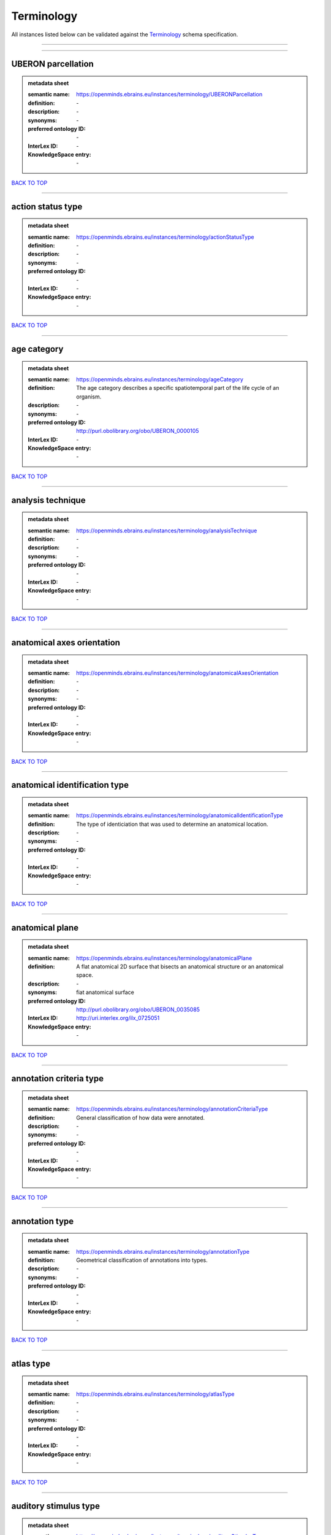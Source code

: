 ###########
Terminology
###########

All instances listed below can be validated against the `Terminology <https://openminds-documentation.readthedocs.io/en/latest/specifications/controlledTerms/terminology.html>`_ schema specification.

------------

------------

UBERON parcellation
-------------------

.. admonition:: metadata sheet

   :semantic name: https://openminds.ebrains.eu/instances/terminology/UBERONParcellation
   :definition: \-
   :description: \-

   :synonyms: \-
   :preferred ontology ID: \-
   :InterLex ID: \-
   :KnowledgeSpace entry: \-

`BACK TO TOP <terminology_>`_

------------

action status type
------------------

.. admonition:: metadata sheet

   :semantic name: https://openminds.ebrains.eu/instances/terminology/actionStatusType
   :definition: \-
   :description: \-

   :synonyms: \-
   :preferred ontology ID: \-
   :InterLex ID: \-
   :KnowledgeSpace entry: \-

`BACK TO TOP <terminology_>`_

------------

age category
------------

.. admonition:: metadata sheet

   :semantic name: https://openminds.ebrains.eu/instances/terminology/ageCategory
   :definition: The age category describes a specific spatiotemporal part of the life cycle of an organism.
   :description: \-

   :synonyms: \-
   :preferred ontology ID: http://purl.obolibrary.org/obo/UBERON_0000105
   :InterLex ID: \-
   :KnowledgeSpace entry: \-

`BACK TO TOP <terminology_>`_

------------

analysis technique
------------------

.. admonition:: metadata sheet

   :semantic name: https://openminds.ebrains.eu/instances/terminology/analysisTechnique
   :definition: \-
   :description: \-

   :synonyms: \-
   :preferred ontology ID: \-
   :InterLex ID: \-
   :KnowledgeSpace entry: \-

`BACK TO TOP <terminology_>`_

------------

anatomical axes orientation
---------------------------

.. admonition:: metadata sheet

   :semantic name: https://openminds.ebrains.eu/instances/terminology/anatomicalAxesOrientation
   :definition: \-
   :description: \-

   :synonyms: \-
   :preferred ontology ID: \-
   :InterLex ID: \-
   :KnowledgeSpace entry: \-

`BACK TO TOP <terminology_>`_

------------

anatomical identification type
------------------------------

.. admonition:: metadata sheet

   :semantic name: https://openminds.ebrains.eu/instances/terminology/anatomicalIdentificationType
   :definition: The type of identiciation that was used to determine an anatomical location.
   :description: \-

   :synonyms: \-
   :preferred ontology ID: \-
   :InterLex ID: \-
   :KnowledgeSpace entry: \-

`BACK TO TOP <terminology_>`_

------------

anatomical plane
----------------

.. admonition:: metadata sheet

   :semantic name: https://openminds.ebrains.eu/instances/terminology/anatomicalPlane
   :definition: A flat anatomical 2D surface that bisects an anatomical structure or an anatomical space.
   :description: \-

   :synonyms: fiat anatomical surface
   :preferred ontology ID: http://purl.obolibrary.org/obo/UBERON_0035085
   :InterLex ID: http://uri.interlex.org/ilx_0725051
   :KnowledgeSpace entry: \-

`BACK TO TOP <terminology_>`_

------------

annotation criteria type
------------------------

.. admonition:: metadata sheet

   :semantic name: https://openminds.ebrains.eu/instances/terminology/annotationCriteriaType
   :definition: General classification of how data were annotated.
   :description: \-

   :synonyms: \-
   :preferred ontology ID: \-
   :InterLex ID: \-
   :KnowledgeSpace entry: \-

`BACK TO TOP <terminology_>`_

------------

annotation type
---------------

.. admonition:: metadata sheet

   :semantic name: https://openminds.ebrains.eu/instances/terminology/annotationType
   :definition: Geometrical classification of annotations into types.
   :description: \-

   :synonyms: \-
   :preferred ontology ID: \-
   :InterLex ID: \-
   :KnowledgeSpace entry: \-

`BACK TO TOP <terminology_>`_

------------

atlas type
----------

.. admonition:: metadata sheet

   :semantic name: https://openminds.ebrains.eu/instances/terminology/atlasType
   :definition: \-
   :description: \-

   :synonyms: \-
   :preferred ontology ID: \-
   :InterLex ID: \-
   :KnowledgeSpace entry: \-

`BACK TO TOP <terminology_>`_

------------

auditory stimulus type
----------------------

.. admonition:: metadata sheet

   :semantic name: https://openminds.ebrains.eu/instances/terminology/auditoryStimulusType
   :definition: An 'auditory stimulus type' groups similar auditory stimuli used across auditory stimulation techniques.
   :description: \-

   :synonyms: \-
   :preferred ontology ID: \-
   :InterLex ID: \-
   :KnowledgeSpace entry: \-

`BACK TO TOP <terminology_>`_

------------

biological order
----------------

.. admonition:: metadata sheet

   :semantic name: https://openminds.ebrains.eu/instances/terminology/biologicalOrder
   :definition: \-
   :description: \-

   :synonyms: \-
   :preferred ontology ID: \-
   :InterLex ID: \-
   :KnowledgeSpace entry: \-

`BACK TO TOP <terminology_>`_

------------

biological sex
--------------

.. admonition:: metadata sheet

   :semantic name: https://openminds.ebrains.eu/instances/terminology/biologicalSex
   :definition: \-
   :description: \-

   :synonyms: \-
   :preferred ontology ID: \-
   :InterLex ID: \-
   :KnowledgeSpace entry: \-

`BACK TO TOP <terminology_>`_

------------

breeding type
-------------

.. admonition:: metadata sheet

   :semantic name: https://openminds.ebrains.eu/instances/terminology/breedingType
   :definition: The breeding type describes how plants or animals have been sexually propagated.
   :description: \-

   :synonyms: \-
   :preferred ontology ID: \-
   :InterLex ID: \-
   :KnowledgeSpace entry: \-

`BACK TO TOP <terminology_>`_

------------

cell culture type
-----------------

.. admonition:: metadata sheet

   :semantic name: https://openminds.ebrains.eu/instances/terminology/cellCultureType
   :definition: The type of a cell culture (e.g. primary, secondary)
   :description: \-

   :synonyms: \-
   :preferred ontology ID: \-
   :InterLex ID: \-
   :KnowledgeSpace entry: \-

`BACK TO TOP <terminology_>`_

------------

cell type
---------

.. admonition:: metadata sheet

   :semantic name: https://openminds.ebrains.eu/instances/terminology/cellType
   :definition: \-
   :description: \-

   :synonyms: \-
   :preferred ontology ID: \-
   :InterLex ID: \-
   :KnowledgeSpace entry: \-

`BACK TO TOP <terminology_>`_

------------

chemicalMixtureType
-------------------

.. admonition:: metadata sheet

   :semantic name: https://openminds.ebrains.eu/instances/terminology/chemicalMixtureType
   :definition: A 'chemical mixture type' groups all mixtures with the same chemical and physical characteristics under a general term.
   :description: \-

   :synonyms: \-
   :preferred ontology ID: \-
   :InterLex ID: \-
   :KnowledgeSpace entry: \-

`BACK TO TOP <terminology_>`_

------------

colormap
--------

.. admonition:: metadata sheet

   :semantic name: https://openminds.ebrains.eu/instances/terminology/colormap
   :definition: A colormap is a lookup table specifying the colors to be used in rendering a palettized image, [adapted from [Wiktionary](https://en.wiktionary.org/wiki/colormap)].
   :description: \-

   :synonyms: \-
   :preferred ontology ID: \-
   :InterLex ID: \-
   :KnowledgeSpace entry: \-

`BACK TO TOP <terminology_>`_

------------

contribution type
-----------------

.. admonition:: metadata sheet

   :semantic name: https://openminds.ebrains.eu/instances/terminology/contributionType
   :definition: \-
   :description: \-

   :synonyms: \-
   :preferred ontology ID: \-
   :InterLex ID: \-
   :KnowledgeSpace entry: \-

`BACK TO TOP <terminology_>`_

------------

cranial window construction type
--------------------------------

.. admonition:: metadata sheet

   :semantic name: https://openminds.ebrains.eu/instances/terminology/CranialWindowConstructionType
   :definition: The construction type of a cranial window.
   :description: \-

   :synonyms: \-
   :preferred ontology ID: \-
   :InterLex ID: \-
   :KnowledgeSpace entry: \-

`BACK TO TOP <terminology_>`_

------------

cranial window reinforcement type
---------------------------------

.. admonition:: metadata sheet

   :semantic name: https://openminds.ebrains.eu/instances/terminology/CranialWindowReinforcementType
   :definition: The reinforcement type of a cranial window.
   :description: \-

   :synonyms: \-
   :preferred ontology ID: \-
   :InterLex ID: \-
   :KnowledgeSpace entry: \-

`BACK TO TOP <terminology_>`_

------------

criteria quality type
---------------------

.. admonition:: metadata sheet

   :semantic name: https://openminds.ebrains.eu/instances/terminology/criteriaQualityType
   :definition: \-
   :description: \-

   :synonyms: \-
   :preferred ontology ID: \-
   :InterLex ID: \-
   :KnowledgeSpace entry: \-

`BACK TO TOP <terminology_>`_

------------

data type
---------

.. admonition:: metadata sheet

   :semantic name: https://openminds.ebrains.eu/instances/terminology/dataType
   :definition: \-
   :description: \-

   :synonyms: \-
   :preferred ontology ID: \-
   :InterLex ID: \-
   :KnowledgeSpace entry: \-

`BACK TO TOP <terminology_>`_

------------

device type
-----------

.. admonition:: metadata sheet

   :semantic name: https://openminds.ebrains.eu/instances/terminology/deviceType
   :definition: \-
   :description: \-

   :synonyms: \-
   :preferred ontology ID: \-
   :InterLex ID: \-
   :KnowledgeSpace entry: \-

`BACK TO TOP <terminology_>`_

------------

difference measure
------------------

.. admonition:: metadata sheet

   :semantic name: https://openminds.ebrains.eu/instances/terminology/differenceMeasure
   :definition: A measure of the difference between two things
   :description: This may be a numerical or physical quantity, a set of categories, etc. Examples include 'mean squared error', 't-statistic', 'p-value'.

   :synonyms: \-
   :preferred ontology ID: \-
   :InterLex ID: \-
   :KnowledgeSpace entry: \-

`BACK TO TOP <terminology_>`_

------------

disease
-------

.. admonition:: metadata sheet

   :semantic name: https://openminds.ebrains.eu/instances/terminology/disease
   :definition: \-
   :description: \-

   :synonyms: \-
   :preferred ontology ID: \-
   :InterLex ID: \-
   :KnowledgeSpace entry: \-

`BACK TO TOP <terminology_>`_

------------

disease model
-------------

.. admonition:: metadata sheet

   :semantic name: https://openminds.ebrains.eu/instances/terminology/diseaseModel
   :definition: \-
   :description: \-

   :synonyms: \-
   :preferred ontology ID: \-
   :InterLex ID: \-
   :KnowledgeSpace entry: \-

`BACK TO TOP <terminology_>`_

------------

educational level
-----------------

.. admonition:: metadata sheet

   :semantic name: https://openminds.ebrains.eu/instances/terminology/educationalLevel
   :definition: An 'educational level' defines the developmental stage of a student and how learning environments are structured.
   :description: \-

   :synonyms: \-
   :preferred ontology ID: \-
   :InterLex ID: \-
   :KnowledgeSpace entry: \-

`BACK TO TOP <terminology_>`_

------------

electrical stimulus type
------------------------

.. admonition:: metadata sheet

   :semantic name: https://openminds.ebrains.eu/instances/terminology/electricalStimulusType
   :definition: An 'electrical stimulus type' groups similar electrical stimuli used across electrical stimulation techniques.
   :description: \-

   :synonyms: \-
   :preferred ontology ID: \-
   :InterLex ID: \-
   :KnowledgeSpace entry: \-

`BACK TO TOP <terminology_>`_

------------

ethics assessment
-----------------

.. admonition:: metadata sheet

   :semantic name: https://openminds.ebrains.eu/instances/terminology/ethicsAssessment
   :definition: \-
   :description: \-

   :synonyms: \-
   :preferred ontology ID: \-
   :InterLex ID: \-
   :KnowledgeSpace entry: \-

`BACK TO TOP <terminology_>`_

------------

experimental approach
---------------------

.. admonition:: metadata sheet

   :semantic name: https://openminds.ebrains.eu/instances/terminology/experimentalApproach
   :definition: \-
   :description: \-

   :synonyms: \-
   :preferred ontology ID: \-
   :InterLex ID: \-
   :KnowledgeSpace entry: \-

`BACK TO TOP <terminology_>`_

------------

file bundle grouping
--------------------

.. admonition:: metadata sheet

   :semantic name: https://openminds.ebrains.eu/instances/terminology/fileBundleGrouping
   :definition: \-
   :description: \-

   :synonyms: \-
   :preferred ontology ID: \-
   :InterLex ID: \-
   :KnowledgeSpace entry: \-

`BACK TO TOP <terminology_>`_

------------

file repository type
--------------------

.. admonition:: metadata sheet

   :semantic name: https://openminds.ebrains.eu/instances/terminology/fileRepositoryType
   :definition: \-
   :description: \-

   :synonyms: \-
   :preferred ontology ID: \-
   :InterLex ID: \-
   :KnowledgeSpace entry: \-

`BACK TO TOP <terminology_>`_

------------

file usage role
---------------

.. admonition:: metadata sheet

   :semantic name: https://openminds.ebrains.eu/instances/terminology/fileUsageRole
   :definition: \-
   :description: \-

   :synonyms: \-
   :preferred ontology ID: \-
   :InterLex ID: \-
   :KnowledgeSpace entry: \-

`BACK TO TOP <terminology_>`_

------------

genetic strain type
-------------------

.. admonition:: metadata sheet

   :semantic name: https://openminds.ebrains.eu/instances/terminology/geneticStrainType
   :definition: The genetic strain type describes the genetic background type of a strain.
   :description: \-

   :synonyms: \-
   :preferred ontology ID: \-
   :InterLex ID: \-
   :KnowledgeSpace entry: \-

`BACK TO TOP <terminology_>`_

------------

gustatory stimulus type
-----------------------

.. admonition:: metadata sheet

   :semantic name: https://openminds.ebrains.eu/instances/terminology/gustatoryStimulusType
   :definition: A 'gustatory stimulus type' groups similar gustatory stimuli used across gustatory stimulation techniques.
   :description: \-

   :synonyms: \-
   :preferred ontology ID: \-
   :InterLex ID: \-
   :KnowledgeSpace entry: \-

`BACK TO TOP <terminology_>`_

------------

handedness
----------

.. admonition:: metadata sheet

   :semantic name: https://openminds.ebrains.eu/instances/terminology/handedness
   :definition: \-
   :description: \-

   :synonyms: \-
   :preferred ontology ID: \-
   :InterLex ID: \-
   :KnowledgeSpace entry: \-

`BACK TO TOP <terminology_>`_

------------

language
--------

.. admonition:: metadata sheet

   :semantic name: https://openminds.ebrains.eu/instances/terminology/language
   :definition: \-
   :description: \-

   :synonyms: \-
   :preferred ontology ID: \-
   :InterLex ID: \-
   :KnowledgeSpace entry: \-

`BACK TO TOP <terminology_>`_

------------

laterality
----------

.. admonition:: metadata sheet

   :semantic name: https://openminds.ebrains.eu/instances/terminology/laterality
   :definition: \-
   :description: \-

   :synonyms: \-
   :preferred ontology ID: \-
   :InterLex ID: \-
   :KnowledgeSpace entry: \-

`BACK TO TOP <terminology_>`_

------------

learning resource type
----------------------

.. admonition:: metadata sheet

   :semantic name: https://openminds.ebrains.eu/instances/terminology/learningResourceType
   :definition: A 'learning resource type' groups persistent resources that explicitly entail learning activities or learning experiences in a certain format (e.g., in a physical or digital presentation).
   :description: \-

   :synonyms: \-
   :preferred ontology ID: \-
   :InterLex ID: \-
   :KnowledgeSpace entry: \-

`BACK TO TOP <terminology_>`_

------------

measured quantity
-----------------

.. admonition:: metadata sheet

   :semantic name: https://openminds.ebrains.eu/instances/terminology/measuredQuantity
   :definition: A qualified physical quantity that was measured/recorded
   :description: \-

   :synonyms: \-
   :preferred ontology ID: \-
   :InterLex ID: \-
   :KnowledgeSpace entry: \-

`BACK TO TOP <terminology_>`_

------------

(meta)data model type
---------------------

.. admonition:: metadata sheet

   :semantic name: https://openminds.ebrains.eu/instances/terminology/metaDataModelType
   :definition: \-
   :description: \-

   :synonyms: \-
   :preferred ontology ID: \-
   :InterLex ID: \-
   :KnowledgeSpace entry: \-

`BACK TO TOP <terminology_>`_

------------

model abstraction level
-----------------------

.. admonition:: metadata sheet

   :semantic name: https://openminds.ebrains.eu/instances/terminology/modelAbstractionLevel
   :definition: \-
   :description: \-

   :synonyms: \-
   :preferred ontology ID: \-
   :InterLex ID: \-
   :KnowledgeSpace entry: \-

`BACK TO TOP <terminology_>`_

------------

model scope
-----------

.. admonition:: metadata sheet

   :semantic name: https://openminds.ebrains.eu/instances/terminology/modelScope
   :definition: \-
   :description: \-

   :synonyms: \-
   :preferred ontology ID: \-
   :InterLex ID: \-
   :KnowledgeSpace entry: \-

`BACK TO TOP <terminology_>`_

------------

molecular entity
----------------

.. admonition:: metadata sheet

   :semantic name: https://openminds.ebrains.eu/instances/terminology/molecularEntity
   :definition: Any constitutionally or isotopically distinct atom, molecule, ion, ion pair, radical, radical ion, complex, conformer etc., identifiable as a separately distinguishable entity.
   :description: \-

   :synonyms: \-
   :preferred ontology ID: http://purl.obolibrary.org/obo/CHEBI_23367
   :InterLex ID: http://uri.interlex.org/base/ilx_0107064
   :KnowledgeSpace entry: https://knowledge-space.org/wiki/CHEBI:23367#molecular-entity

`BACK TO TOP <terminology_>`_

------------

olfactory stimulus type
-----------------------

.. admonition:: metadata sheet

   :semantic name: https://openminds.ebrains.eu/instances/terminology/olfactoryStimulusType
   :definition: An 'olfactory stimulus type' groups similar olfactory stimuli used across olfactory stimulation techniques.
   :description: \-

   :synonyms: \-
   :preferred ontology ID: \-
   :InterLex ID: \-
   :KnowledgeSpace entry: \-

`BACK TO TOP <terminology_>`_

------------

operating device
----------------

.. admonition:: metadata sheet

   :semantic name: https://openminds.ebrains.eu/instances/terminology/operatingDevice
   :definition: \-
   :description: \-

   :synonyms: \-
   :preferred ontology ID: \-
   :InterLex ID: \-
   :KnowledgeSpace entry: \-

`BACK TO TOP <terminology_>`_

------------

operating system
----------------

.. admonition:: metadata sheet

   :semantic name: https://openminds.ebrains.eu/instances/terminology/operatingSystem
   :definition: \-
   :description: \-

   :synonyms: \-
   :preferred ontology ID: \-
   :InterLex ID: \-
   :KnowledgeSpace entry: \-

`BACK TO TOP <terminology_>`_

------------

optical stimulus type
---------------------

.. admonition:: metadata sheet

   :semantic name: https://openminds.ebrains.eu/instances/terminology/opticalStimulusType
   :definition: An 'optical stimulus type' groups similar optical stimuli used across optical stimulation techniques.
   :description: \-

   :synonyms: \-
   :preferred ontology ID: \-
   :InterLex ID: \-
   :KnowledgeSpace entry: \-

`BACK TO TOP <terminology_>`_

------------

organ
-----

.. admonition:: metadata sheet

   :semantic name: https://openminds.ebrains.eu/instances/terminology/organ
   :definition: Anatomical structure that performs a specific function or group of functions.
   :description: The preferred ontology for 'organ' is UBERON.

   :synonyms: \-
   :preferred ontology ID: http://purl.obolibrary.org/obo/UBERON_0000062
   :InterLex ID: \-
   :KnowledgeSpace entry: \-

`BACK TO TOP <terminology_>`_

------------

organism substance
------------------

.. admonition:: metadata sheet

   :semantic name: https://openminds.ebrains.eu/instances/terminology/organismSubstance
   :definition: Any material anatomical entity in a gaseous, liquid, semisolid or solid state produced by or derived from an organism or parts of an organism.
   :description: The preferred ontology for 'organism substance' is UBERON.

   :synonyms: \-
   :preferred ontology ID: \-
   :InterLex ID: \-
   :KnowledgeSpace entry: \-

`BACK TO TOP <terminology_>`_

------------

organism system
---------------

.. admonition:: metadata sheet

   :semantic name: https://openminds.ebrains.eu/instances/terminology/organismSystem
   :definition: Any anatomical or functional system in an organism, regardless of scale.
   :description: \-

   :synonyms: \-
   :preferred ontology ID: \-
   :InterLex ID: \-
   :KnowledgeSpace entry: \-

`BACK TO TOP <terminology_>`_

------------

patch clamp variation
---------------------

.. admonition:: metadata sheet

   :semantic name: https://openminds.ebrains.eu/instances/terminology/patchClampVariation
   :definition: A variation of the patch clamp technique
   :description: \-

   :synonyms: \-
   :preferred ontology ID: \-
   :InterLex ID: \-
   :KnowledgeSpace entry: \-

`BACK TO TOP <terminology_>`_

------------

preparation type
----------------

.. admonition:: metadata sheet

   :semantic name: https://openminds.ebrains.eu/instances/terminology/preparationType
   :definition: \-
   :description: \-

   :synonyms: \-
   :preferred ontology ID: \-
   :InterLex ID: \-
   :KnowledgeSpace entry: \-

`BACK TO TOP <terminology_>`_

------------

product accessibility
---------------------

.. admonition:: metadata sheet

   :semantic name: https://openminds.ebrains.eu/instances/terminology/productAccessibility
   :definition: \-
   :description: \-

   :synonyms: \-
   :preferred ontology ID: \-
   :InterLex ID: \-
   :KnowledgeSpace entry: \-

`BACK TO TOP <terminology_>`_

------------

programming language
--------------------

.. admonition:: metadata sheet

   :semantic name: https://openminds.ebrains.eu/instances/terminology/programmingLanguage
   :definition: \-
   :description: \-

   :synonyms: \-
   :preferred ontology ID: \-
   :InterLex ID: \-
   :KnowledgeSpace entry: \-

`BACK TO TOP <terminology_>`_

------------

qualitative overlap
-------------------

.. admonition:: metadata sheet

   :semantic name: https://openminds.ebrains.eu/instances/terminology/qualitativeOverlap
   :definition: \-
   :description: \-

   :synonyms: \-
   :preferred ontology ID: \-
   :InterLex ID: \-
   :KnowledgeSpace entry: \-

`BACK TO TOP <terminology_>`_

------------

semantic data type
------------------

.. admonition:: metadata sheet

   :semantic name: https://openminds.ebrains.eu/instances/terminology/semanticDataType
   :definition: \-
   :description: \-

   :synonyms: \-
   :preferred ontology ID: \-
   :InterLex ID: \-
   :KnowledgeSpace entry: \-

`BACK TO TOP <terminology_>`_

------------

service
-------

.. admonition:: metadata sheet

   :semantic name: https://openminds.ebrains.eu/instances/terminology/service
   :definition: \-
   :description: \-

   :synonyms: \-
   :preferred ontology ID: \-
   :InterLex ID: \-
   :KnowledgeSpace entry: \-

`BACK TO TOP <terminology_>`_

------------

setup type
----------

.. admonition:: metadata sheet

   :semantic name: https://openminds.ebrains.eu/instances/terminology/setupType
   :definition: The setup type describes the overall purpose of arranging equipment in a certain way (setup).
   :description: \-

   :synonyms: \-
   :preferred ontology ID: \-
   :InterLex ID: \-
   :KnowledgeSpace entry: \-

`BACK TO TOP <terminology_>`_

------------

software application category
-----------------------------

.. admonition:: metadata sheet

   :semantic name: https://openminds.ebrains.eu/instances/terminology/softwareApplicationCategory
   :definition: \-
   :description: \-

   :synonyms: \-
   :preferred ontology ID: \-
   :InterLex ID: \-
   :KnowledgeSpace entry: \-

`BACK TO TOP <terminology_>`_

------------

software feature
----------------

.. admonition:: metadata sheet

   :semantic name: https://openminds.ebrains.eu/instances/terminology/softwareFeature
   :definition: \-
   :description: \-

   :synonyms: \-
   :preferred ontology ID: \-
   :InterLex ID: \-
   :KnowledgeSpace entry: \-

`BACK TO TOP <terminology_>`_

------------

species
-------

.. admonition:: metadata sheet

   :semantic name: https://openminds.ebrains.eu/instances/terminology/species
   :definition: \-
   :description: \-

   :synonyms: \-
   :preferred ontology ID: \-
   :InterLex ID: \-
   :KnowledgeSpace entry: \-

`BACK TO TOP <terminology_>`_

------------

stimulation approach
--------------------

.. admonition:: metadata sheet

   :semantic name: https://openminds.ebrains.eu/instances/terminology/stimulationApproach
   :definition: \-
   :description: \-

   :synonyms: \-
   :preferred ontology ID: \-
   :InterLex ID: \-
   :KnowledgeSpace entry: \-

`BACK TO TOP <terminology_>`_

------------

stimulation technique
---------------------

.. admonition:: metadata sheet

   :semantic name: https://openminds.ebrains.eu/instances/terminology/stimulationTechnique
   :definition: \-
   :description: \-

   :synonyms: \-
   :preferred ontology ID: \-
   :InterLex ID: \-
   :KnowledgeSpace entry: \-

`BACK TO TOP <terminology_>`_

------------

subcellular entity
------------------

.. admonition:: metadata sheet

   :semantic name: https://openminds.ebrains.eu/instances/terminology/subcellularEntity
   :definition: Entity derived from a cell or cells. The anatomical scale of these objects roughly corresponds to that which would be visible in high resolution light microscopy or conventional electron microscopy, e.g., nanometers to microns
   :description: \-

   :synonyms: cellular component
   :preferred ontology ID: http://purl.obolibrary.org/obo/GO_0005575
   :InterLex ID: http://uri.interlex.org/base/ilx_0111157
   :KnowledgeSpace entry: https://knowledge-space.org/wiki/GO:0005575#iJ6UjX8BxpaxvvQA_2ri

`BACK TO TOP <terminology_>`_

------------

subject attribute
-----------------

.. admonition:: metadata sheet

   :semantic name: https://openminds.ebrains.eu/instances/terminology/subjectAttribute
   :definition: \-
   :description: \-

   :synonyms: \-
   :preferred ontology ID: \-
   :InterLex ID: \-
   :KnowledgeSpace entry: \-

`BACK TO TOP <terminology_>`_

------------

tactile stimulus type
---------------------

.. admonition:: metadata sheet

   :semantic name: https://openminds.ebrains.eu/instances/terminology/tactileStimulusType
   :definition: A 'tactile stimulus type' groups similar tactile stimuli used across tactile stimulation techniques.
   :description: \-

   :synonyms: \-
   :preferred ontology ID: \-
   :InterLex ID: \-
   :KnowledgeSpace entry: \-

`BACK TO TOP <terminology_>`_

------------

technique
---------

.. admonition:: metadata sheet

   :semantic name: https://openminds.ebrains.eu/instances/terminology/technique
   :definition: \-
   :description: \-

   :synonyms: \-
   :preferred ontology ID: \-
   :InterLex ID: \-
   :KnowledgeSpace entry: \-

`BACK TO TOP <terminology_>`_

------------

tissue sample attribute
-----------------------

.. admonition:: metadata sheet

   :semantic name: https://openminds.ebrains.eu/instances/terminology/tissueSampleAttribute
   :definition: \-
   :description: \-

   :synonyms: \-
   :preferred ontology ID: \-
   :InterLex ID: \-
   :KnowledgeSpace entry: \-

`BACK TO TOP <terminology_>`_

------------

tissue sample type
------------------

.. admonition:: metadata sheet

   :semantic name: https://openminds.ebrains.eu/instances/terminology/tissueSampleType
   :definition: \-
   :description: \-

   :synonyms: \-
   :preferred ontology ID: \-
   :InterLex ID: \-
   :KnowledgeSpace entry: \-

`BACK TO TOP <terminology_>`_

------------

type of uncertainty
-------------------

.. admonition:: metadata sheet

   :semantic name: https://openminds.ebrains.eu/instances/terminology/typeOfUncertainty
   :definition: \-
   :description: \-

   :synonyms: \-
   :preferred ontology ID: \-
   :InterLex ID: \-
   :KnowledgeSpace entry: \-

`BACK TO TOP <terminology_>`_

------------

unit of measurement
-------------------

.. admonition:: metadata sheet

   :semantic name: https://openminds.ebrains.eu/instances/terminology/unitOfMeasurement
   :definition: \-
   :description: \-

   :synonyms: \-
   :preferred ontology ID: \-
   :InterLex ID: \-
   :KnowledgeSpace entry: \-

`BACK TO TOP <terminology_>`_

------------

visual stimulus type
--------------------

.. admonition:: metadata sheet

   :semantic name: https://openminds.ebrains.eu/instances/terminology/visualStimulusType
   :definition: A 'visual stimulus type' groups similar visual stimuli used across visual stimulation techniques.
   :description: \-

   :synonyms: \-
   :preferred ontology ID: \-
   :InterLex ID: \-
   :KnowledgeSpace entry: \-

`BACK TO TOP <terminology_>`_

------------

